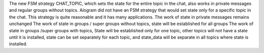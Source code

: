 The new FSM strategy CHAT_TOPIC, which sets the state for the entire topic in the chat, also works in private messages and regular groups without topics.
Aiogram did not have an FSM strategy that would set state only for a specific topic in the chat. This strategy is quite reasonable and it has many applications.
The work of state in private messages remains unchanged
The work of state in groups / super groups without topics, state will be established for all groups
The work of state in groups /super groups with topics, State will be established only for one topic, other topics will not have a state until it is installed, state can be set separately for each topic, and state_data will be separate in all topics where state is installed.
